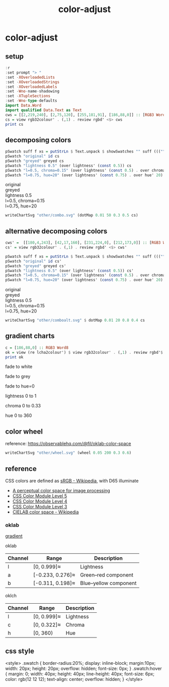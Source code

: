#+TITLE: color-adjust
#+PROPERTY: header-args    :eval no-export

* color-adjust
:PROPERTIES:
:EXPORT_FILE_NAME: color-adjust
:export_date: 2022-1-16
:END:

** setup

#+begin_src haskell
:r
:set prompt "> "
:set -XOverloadedLists
:set -XOverloadedStrings
:set -XOverloadedLabels
:set -Wno-name-shadowing
:set -XTupleSections
:set -Wno-type-defaults
import Data.Word
import qualified Data.Text as Text
cws = [[2,219,240], [2,75,120], [255,181,91], [186,88,0]] :: [RGB3 Word8]
cs = view rgb32colour' . (,1) . review rgbd' <$> cws
print cs
#+end_src

#+RESULTS:
: > > > > > > > > > > > [Colour 0.01 0.86 0.94 1.00,Colour 0.01 0.29 0.47 1.00,Colour 1.00 0.71 0.36 1.00,Colour 0.73 0.34 0.00 1.00]

** decomposing colors

#+begin_src haskell :results output html :exports both
pSwatch suff f xs = putStrLn $ Text.unpack $ showSwatches "" suff ((("",) . f) <$> xs)
pSwatch "original" id cs
pSwatch "greyed" greyed cs
pSwatch "lightness 0.5" (over lightness' (const 0.5)) cs
pSwatch "l=0.5, chroma=0.15" (over lightness' (const 0.5) . over chroma' 0.15) cs
pSwatch "l=0.75, hue=20" (over lightness' (const 0.75) . over hue' 20) cs
#+end_src

#+RESULTS:
#+begin_export html

<div>

<div class=swatch style="background:rgba(1%, 86%, 94%, 1.00);"></div>
<div class=swatch style="background:rgba(1%, 29%, 47%, 1.00);"></div>
<div class=swatch style="background:rgba(100%, 71%, 36%, 1.00);"></div>
<div class=swatch style="background:rgba(73%, 34%, 0%, 1.00);"></div>
original
</div>
<div>

<div class=swatch style="background:rgba(76%, 76%, 76%, 1.00);"></div>
<div class=swatch style="background:rgba(28%, 28%, 28%, 1.00);"></div>
<div class=swatch style="background:rgba(77%, 77%, 77%, 1.00);"></div>
<div class=swatch style="background:rgba(47%, 47%, 47%, 1.00);"></div>
greyed
</div>
<div>

<div class=swatch style="background:rgba(-89%, 47%, 55%, 1.00);"></div>
<div class=swatch style="background:rgba(17%, 41%, 59%, 1.00);"></div>
<div class=swatch style="background:rgba(58%, 32%, -25%, 1.00);"></div>
<div class=swatch style="background:rgba(63%, 26%, -15%, 1.00);"></div>
lightness 0.5
</div>
<div>

<div class=swatch style="background:rgba(-105%, 47%, 56%, 1.00);"></div>
<div class=swatch style="background:rgba(-26%, 41%, 70%, 1.00);"></div>
<div class=swatch style="background:rgba(59%, 30%, -36%, 1.00);"></div>
<div class=swatch style="background:rgba(64%, 26%, -16%, 1.00);"></div>
l=0.5, chroma=0.15
</div>
<div>

<div class=swatch style="background:rgba(98%, 53%, 54%, 1.00);"></div>
<div class=swatch style="background:rgba(90%, 58%, 58%, 1.00);"></div>
<div class=swatch style="background:rgba(97%, 54%, 54%, 1.00);"></div>
<div class=swatch style="background:rgba(100%, 52%, 53%, 1.00);"></div>
l=0.75, hue=20
</div>
#+end_export


#+begin_src haskell :file other/combo.svg :results output graphics file :exports both
writeChartSvg "other/combo.svg" (dotMap 0.01 50 0.3 0.5 cs)
#+end_src

#+RESULTS:
[[file:other/combo.svg]]
** alternative decomposing colors

#+begin_src haskell
cws' =  [[180,4,243], [42,17,160], [231,224,0], [212,173,0]] :: [RGB3 Word8]
cs' = view rgb32colour' . (,1) . review rgbd' <$> cws'
#+end_src



#+begin_src haskell :results output html :exports both
pSwatch suff f xs = putStrLn $ Text.unpack $ showSwatches "" suff ((("",) . f) <$> xs)
pSwatch "original" id cs'
pSwatch "greyed" greyed cs'
pSwatch "lightness 0.5" (over lightness' (const 0.5)) cs'
pSwatch "l=0.5, chroma=0.15" (over lightness' (const 0.5) . over chroma' 0.15) cs'
pSwatch "l=0.75, hue=20" (over lightness' (const 0.75) . over hue' 20) cs'
#+end_src

#+RESULTS:
#+begin_export html

<div>

<div class=swatch style="background:rgba(70%, 2%, 95%, 1.00);"></div>
<div class=swatch style="background:rgba(16%, 7%, 62%, 1.00);"></div>
<div class=swatch style="background:rgba(90%, 88%, 0%, 1.00);"></div>
<div class=swatch style="background:rgba(83%, 68%, 0%, 1.00);"></div>
original
</div>
<div>

<div class=swatch style="background:rgba(48%, 48%, 48%, 1.00);"></div>
<div class=swatch style="background:rgba(23%, 23%, 23%, 1.00);"></div>
<div class=swatch style="background:rgba(85%, 85%, 85%, 1.00);"></div>
<div class=swatch style="background:rgba(69%, 69%, 69%, 1.00);"></div>
greyed
</div>
<div>

<div class=swatch style="background:rgba(60%, -35%, 83%, 1.00);"></div>
<div class=swatch style="background:rgba(29%, 30%, 83%, 1.00);"></div>
<div class=swatch style="background:rgba(44%, 40%, -66%, 1.00);"></div>
<div class=swatch style="background:rgba(51%, 37%, -48%, 1.00);"></div>
lightness 0.5
</div>
<div>

<div class=swatch style="background:rgba(50%, 27%, 63%, 1.00);"></div>
<div class=swatch style="background:rgba(31%, 34%, 72%, 1.00);"></div>
<div class=swatch style="background:rgba(43%, 40%, -40%, 1.00);"></div>
<div class=swatch style="background:rgba(51%, 37%, -45%, 1.00);"></div>
l=0.5, chroma=0.15
</div>
<div>

<div class=swatch style="background:rgba(123%, 14%, 36%, 1.00);"></div>
<div class=swatch style="background:rgba(109%, 43%, 47%, 1.00);"></div>
<div class=swatch style="background:rgba(107%, 45%, 48%, 1.00);"></div>
<div class=swatch style="background:rgba(101%, 51%, 52%, 1.00);"></div>
l=0.75, hue=20
</div>
#+end_export


#+begin_src haskell :file other/comboalt.svg :results output graphics file :exports both
writeChartSvg "other/comboalt.svg" $ dotMap 0.01 20 0.8 0.4 cs
#+end_src

#+RESULTS:
[[file:other/comboalt.svg]]
** gradient charts

#+begin_src haskell :results output
c = [186,88,0] :: RGB3 Word8
ok = view (re lcha2colour') $ view rgb32colour' . (,1) . review rgbd'$ c
print ok
#+end_src

#+RESULTS:
:
: > LCHA' {_lch = LCH' {lchArray = [0.5701403615841459, 0.14852717248942346, 51.02142232578221]}, _alpha = 1.0}

fade to white

#+begin_src haskell :file other/towhite.svg :results output graphics file :exports results
writeChartSvg "other/towhite.svg" $ gradient Nothing 100 6 100 ok (set (lch' % l') 1 ok)
#+end_src

#+RESULTS:
[[file:other/towhite.svg]]


fade to grey

#+begin_src haskell :file other/togrey.svg :results output graphics file :exports results
writeChartSvg "other/togrey.svg" $ gradient Nothing 100 6 100 ok (set (lch' % c') 0 ok)
#+end_src

#+RESULTS:
[[file:other/togrey.svg]]


fade to hue=0

#+begin_src haskell :file other/tohue0.svg :results output graphics file :exports results
writeChartSvg "other/tohue0.svg" $ gradient Nothing 100 6 100 ok (set (lch' % h') 0 ok)
#+end_src

#+RESULTS:
[[file:other/tohue0.svg]]

lightness 0 to 1

#+begin_src haskell :file other/lightness.svg :results output graphics file :exports results
c0 = ok & lch' % l' .~ 0
c1 = ok & lch' % l' .~ 1
lorig = view (lch' % l') ok
writeChartSvg "other/lightness.svg" $ gradient (Just lorig) 100 6 100 c0 c1
#+end_src

#+RESULTS:
[[file:other/lightness.svg]]


chroma 0 to 0.33

#+begin_src haskell :file other/chroma.svg :results output graphics file :exports results
c0 = ok & lch' % c' .~ 0
c1 = ok & lch' % c' .~ 0.33
orig = view (lch' % c') ok
writeChartSvg "other/chroma.svg" $ gradient (Just orig) 100 6 100 c0 c1

#+end_src

#+RESULTS:
[[file:other/chroma.svg]]


hue 0 to 360

#+begin_src haskell :file other/hue.svg :results output graphics file :exports results
c0 = ok & lch' % h' .~ 0
c1 = ok & lch' % h' .~ 360
orig = view (lch' % c') ok
writeChartSvg "other/hue.svg" $ gradient (Just orig) 100 6 100 c0 c1

#+end_src

#+RESULTS:
[[file:other/hue.svg]]

** color wheel

reference: https://observablehq.com/@fil/oklab-color-space

#+begin_src haskell :file other/wheel.svg :results output graphics file :exports both
writeChartSvg "other/wheel.svg" (wheel 0.05 200 0.3 0.6)
#+end_src

#+RESULTS:
[[file:other/wheel.svg]]

** reference

CSS colors are defined as [[https://en.wikipedia.org/wiki/SRGB][sRGB - Wikipedia]], with D65 illuminate

- [[https://bottosson.github.io/posts/oklab/][A perceptual color space for image processing]]
- [[https://www.w3.org/TR/css-color-5/#colorcontrast][CSS Color Module Level 5]]
- [[https://www.w3.org/TR/css-color-4/#rgb-functions][CSS Color Module Level 4]]
- [[https://www.w3.org/TR/css-color-3/][CSS Color Module Level 3]]
- [[https://en.wikipedia.org/wiki/CIELAB_color_space][CIELAB color space - Wikipedia]]

*** oklab

[[file:///Users/tonyday/haskell/color-adjust/other/gradient.html][gradient]]

oklab

| Channel | Range            | Description           |
|---------+------------------+-----------------------|
| l       | [0, 0.999]≈      | Lightness             |
| a       | [-0.233, 0.276]≈ | Green–red component   |
| b       | [-0.311, 0.198]≈ | Blue–yellow component |

oklch

| Channel | Range       | Description |
|---------+-------------+-------------|
| l       | [0, 0.999]≈ | Lightness   |
| c       | [0, 0.322]≈ | Chroma      |
| h       | [0, 360)    | Hue         |
** css style

<style>
.swatch {
  border-radius:20%;
  display: inline-block;
  margin:10px;
  width: 20px;
  height: 20px;
  overflow: hidden;
  font-size: 0px;
}
.swatch:hover {
  margin: 0;
  width: 40px;
  height: 40px;
  line-height: 40px;
  font-size: 6px;
  color: rgb(12 12 12);
  text-align: center;
  overflow: hidden;
}
</style>

